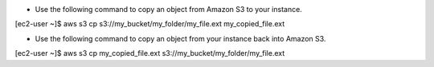 * Use the following command to copy an object from Amazon S3 to your instance.

[ec2-user ~]$ aws s3 cp s3://my_bucket/my_folder/my_file.ext my_copied_file.ext


* Use the following command to copy an object from your instance back into Amazon S3.

[ec2-user ~]$ aws s3 cp my_copied_file.ext s3://my_bucket/my_folder/my_file.ext

